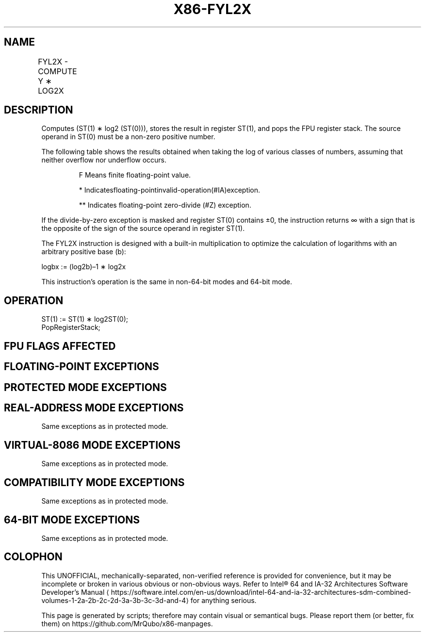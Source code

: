 '\" t
.nh
.TH "X86-FYL2X" "7" "December 2023" "Intel" "Intel x86-64 ISA Manual"
.SH NAME
FYL2X - COMPUTE Y ∗ LOG2X
.TS
allbox;
l l l l l 
l l l l l .
\fBOpcode\fP	\fBInstruction\fP	\fB64-Bit Mode\fP	\fBCompat/Leg Mode\fP	\fBDescription\fP
D9 F1	FYL2X	Valid	Valid	T{
Replace ST(1) with (ST(1) ∗ log2ST(0)) and pop the register stack.
T}
.TE

.SH DESCRIPTION
Computes (ST(1) ∗ log2 (ST(0))), stores the result in
register ST(1), and pops the FPU register stack. The source operand in
ST(0) must be a non-zero positive number.

.PP
The following table shows the results obtained when taking the log of
various classes of numbers, assuming that neither overflow nor underflow
occurs.

.PP
.RS

.PP
F Means finite floating-point value.

.PP
* Indicatesfloating-pointinvalid-operation(#IA)exception.

.PP
** Indicates floating-point zero-divide (#Z) exception.

.RE

.PP
If the divide-by-zero exception is masked and register ST(0) contains
±0, the instruction returns ∞ with a sign that is the opposite of the
sign of the source operand in register ST(1).

.PP
The FYL2X instruction is designed with a built-in multiplication to
optimize the calculation of logarithms with an arbitrary positive base
(b):

.PP
logbx := (log2b)–1 ∗ log2x

.PP
This instruction’s operation is the same in non-64-bit modes and 64-bit
mode.

.SH OPERATION
.EX
ST(1) := ST(1) ∗ log2ST(0);
PopRegisterStack;
.EE

.SH FPU FLAGS AFFECTED
.TS
allbox;
l l 
l l .
\fB\fP	\fB\fP
C1	T{
Set to 0 if stack underflow occurred.
T}
	T{
Set if result was rounded up; cleared otherwise.
T}
C0, C2, C3	Undefined.
.TE

.SH FLOATING-POINT EXCEPTIONS
.TS
allbox;
l l 
l l .
\fB\fP	\fB\fP
#IS	Stack underflow occurred.
#IA	T{
Either operand is an SNaN or unsupported format.
T}
	T{
Source operand in register ST(0) is a negative finite value (not -0).
T}
#Z	T{
Source operand in register ST(0) is ±0.
T}
#D	T{
Source operand is a denormal value.
T}
#U	T{
Result is too small for destination format.
T}
#O	T{
Result is too large for destination format.
T}
#P	T{
Value cannot be represented exactly in destination format.
T}
.TE

.SH PROTECTED MODE EXCEPTIONS
.TS
allbox;
l l 
l l .
\fB\fP	\fB\fP
#NM	CR0.EM[bit 2] or CR0.TS[bit 3] = 1.
#MF	T{
If there is a pending x87 FPU exception.
T}
#UD	If the LOCK prefix is used.
.TE

.SH REAL-ADDRESS MODE EXCEPTIONS
Same exceptions as in protected mode.

.SH VIRTUAL-8086 MODE EXCEPTIONS
Same exceptions as in protected mode.

.SH COMPATIBILITY MODE EXCEPTIONS
Same exceptions as in protected mode.

.SH 64-BIT MODE EXCEPTIONS
Same exceptions as in protected mode.

.SH COLOPHON
This UNOFFICIAL, mechanically-separated, non-verified reference is
provided for convenience, but it may be
incomplete or
broken in various obvious or non-obvious ways.
Refer to Intel® 64 and IA-32 Architectures Software Developer’s
Manual
\[la]https://software.intel.com/en\-us/download/intel\-64\-and\-ia\-32\-architectures\-sdm\-combined\-volumes\-1\-2a\-2b\-2c\-2d\-3a\-3b\-3c\-3d\-and\-4\[ra]
for anything serious.

.br
This page is generated by scripts; therefore may contain visual or semantical bugs. Please report them (or better, fix them) on https://github.com/MrQubo/x86-manpages.
